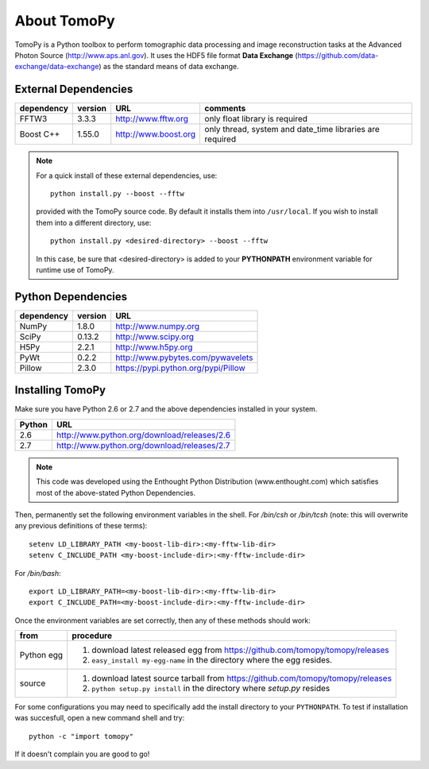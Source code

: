 About TomoPy
############

TomoPy is a Python toolbox to perform tomographic data processing and image reconstruction 
tasks at the Advanced Photon Source (http://www.aps.anl.gov). It uses the
HDF5 file format **Data Exchange** (https://github.com/data-exchange/data-exchange)
as the standard means of data exchange.

External Dependencies
*********************

==========  =======  ====================  ========================================================
dependency  version  URL                   comments
==========  =======  ====================  ========================================================
FFTW3       3.3.3    http://www.fftw.org   only float library is required
Boost C++   1.55.0   http://www.boost.org  only thread, system and date_time libraries are required
==========  =======  ====================  ========================================================

.. note:: For a quick install of these external dependencies, use::

       python install.py --boost --fftw
 
   provided with the TomoPy source code.  
   By default it installs them into ``/usr/local``. 
   If you wish to install them into a different directory, use::

       python install.py <desired-directory> --boost --fftw

   In this case, be sure that <desired-directory> is added to your
   **PYTHONPATH** environment variable for runtime use of TomoPy.

Python Dependencies
*******************

==========  =======  =====================================
dependency  version  URL
==========  =======  =====================================
NumPy       1.8.0    http://www.numpy.org
SciPy       0.13.2   http://www.scipy.org
H5Py        2.2.1    http://www.h5py.org
PyWt        0.2.2    http://www.pybytes.com/pywavelets
Pillow      2.3.0    https://pypi.python.org/pypi/Pillow
==========  =======  =====================================

Installing TomoPy
*****************

Make sure you have Python 2.6 or 2.7
and the above dependencies installed in your system. 

======  ==============================================
Python  URL
======  ==============================================
2.6     http://www.python.org/download/releases/2.6
2.7     http://www.python.org/download/releases/2.7
======  ==============================================

.. note:: This code was developed using the Enthought Python
   Distribution (www.enthought.com) which satisfies most of the
   above-stated Python Dependencies.

Then, permanently set the following environment variables in the shell.
For */bin/csh* or */bin/tcsh* (note: this will overwrite any previous 
definitions of these terms)::

    setenv LD_LIBRARY_PATH <my-boost-lib-dir>:<my-fftw-lib-dir>
    setenv C_INCLUDE_PATH <my-boost-include-dir>:<my-fftw-include-dir>
    
For */bin/bash*::

    export LD_LIBRARY_PATH=<my-boost-lib-dir>:<my-fftw-lib-dir>
    export C_INCLUDE_PATH=<my-boost-include-dir>:<my-fftw-include-dir>

Once the environment variables are set correctly, then any of these methods should work:

==========  ==========================================================================================
from        procedure
==========  ==========================================================================================
Python egg  #. download latest released egg from https://github.com/tomopy/tomopy/releases
            #. ``easy_install my-egg-name`` in the directory where the egg resides.
source      #. download latest source tarball from https://github.com/tomopy/tomopy/releases
            #. ``python setup.py install`` in the directory where *setup.py* resides
==========  ==========================================================================================
            

For some configurations you may need to specifically add 
the install directory to your ``PYTHONPATH``. To test if installation 
was succesfull, open a new command shell and try::

    python -c "import tomopy"

If it doesn't complain you are good to go!

